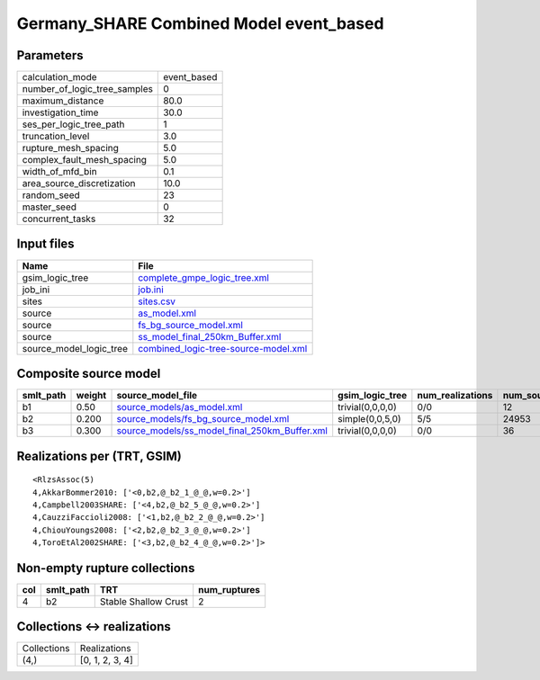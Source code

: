 Germany_SHARE Combined Model event_based
========================================

Parameters
----------
============================ ===========
calculation_mode             event_based
number_of_logic_tree_samples 0          
maximum_distance             80.0       
investigation_time           30.0       
ses_per_logic_tree_path      1          
truncation_level             3.0        
rupture_mesh_spacing         5.0        
complex_fault_mesh_spacing   5.0        
width_of_mfd_bin             0.1        
area_source_discretization   10.0       
random_seed                  23         
master_seed                  0          
concurrent_tasks             32         
============================ ===========

Input files
-----------
======================= ==============================================================================
Name                    File                                                                          
======================= ==============================================================================
gsim_logic_tree         `complete_gmpe_logic_tree.xml <complete_gmpe_logic_tree.xml>`_                
job_ini                 `job.ini <job.ini>`_                                                          
sites                   `sites.csv <sites.csv>`_                                                      
source                  `as_model.xml <as_model.xml>`_                                                
source                  `fs_bg_source_model.xml <fs_bg_source_model.xml>`_                            
source                  `ss_model_final_250km_Buffer.xml <ss_model_final_250km_Buffer.xml>`_          
source_model_logic_tree `combined_logic-tree-source-model.xml <combined_logic-tree-source-model.xml>`_
======================= ==============================================================================

Composite source model
----------------------
========= ====== ================================================================================================ ================ ================ ===========
smlt_path weight source_model_file                                                                                gsim_logic_tree  num_realizations num_sources
========= ====== ================================================================================================ ================ ================ ===========
b1        0.50   `source_models/as_model.xml <source_models/as_model.xml>`_                                       trivial(0,0,0,0) 0/0              12         
b2        0.200  `source_models/fs_bg_source_model.xml <source_models/fs_bg_source_model.xml>`_                   simple(0,0,5,0)  5/5              24953      
b3        0.300  `source_models/ss_model_final_250km_Buffer.xml <source_models/ss_model_final_250km_Buffer.xml>`_ trivial(0,0,0,0) 0/0              36         
========= ====== ================================================================================================ ================ ================ ===========

Realizations per (TRT, GSIM)
----------------------------

::

  <RlzsAssoc(5)
  4,AkkarBommer2010: ['<0,b2,@_b2_1_@_@,w=0.2>']
  4,Campbell2003SHARE: ['<4,b2,@_b2_5_@_@,w=0.2>']
  4,CauzziFaccioli2008: ['<1,b2,@_b2_2_@_@,w=0.2>']
  4,ChiouYoungs2008: ['<2,b2,@_b2_3_@_@,w=0.2>']
  4,ToroEtAl2002SHARE: ['<3,b2,@_b2_4_@_@,w=0.2>']>

Non-empty rupture collections
-----------------------------
=== ========= ==================== ============
col smlt_path TRT                  num_ruptures
=== ========= ==================== ============
4   b2        Stable Shallow Crust 2           
=== ========= ==================== ============

Collections <-> realizations
----------------------------
=========== ===============
Collections Realizations   
(4,)        [0, 1, 2, 3, 4]
=========== ===============